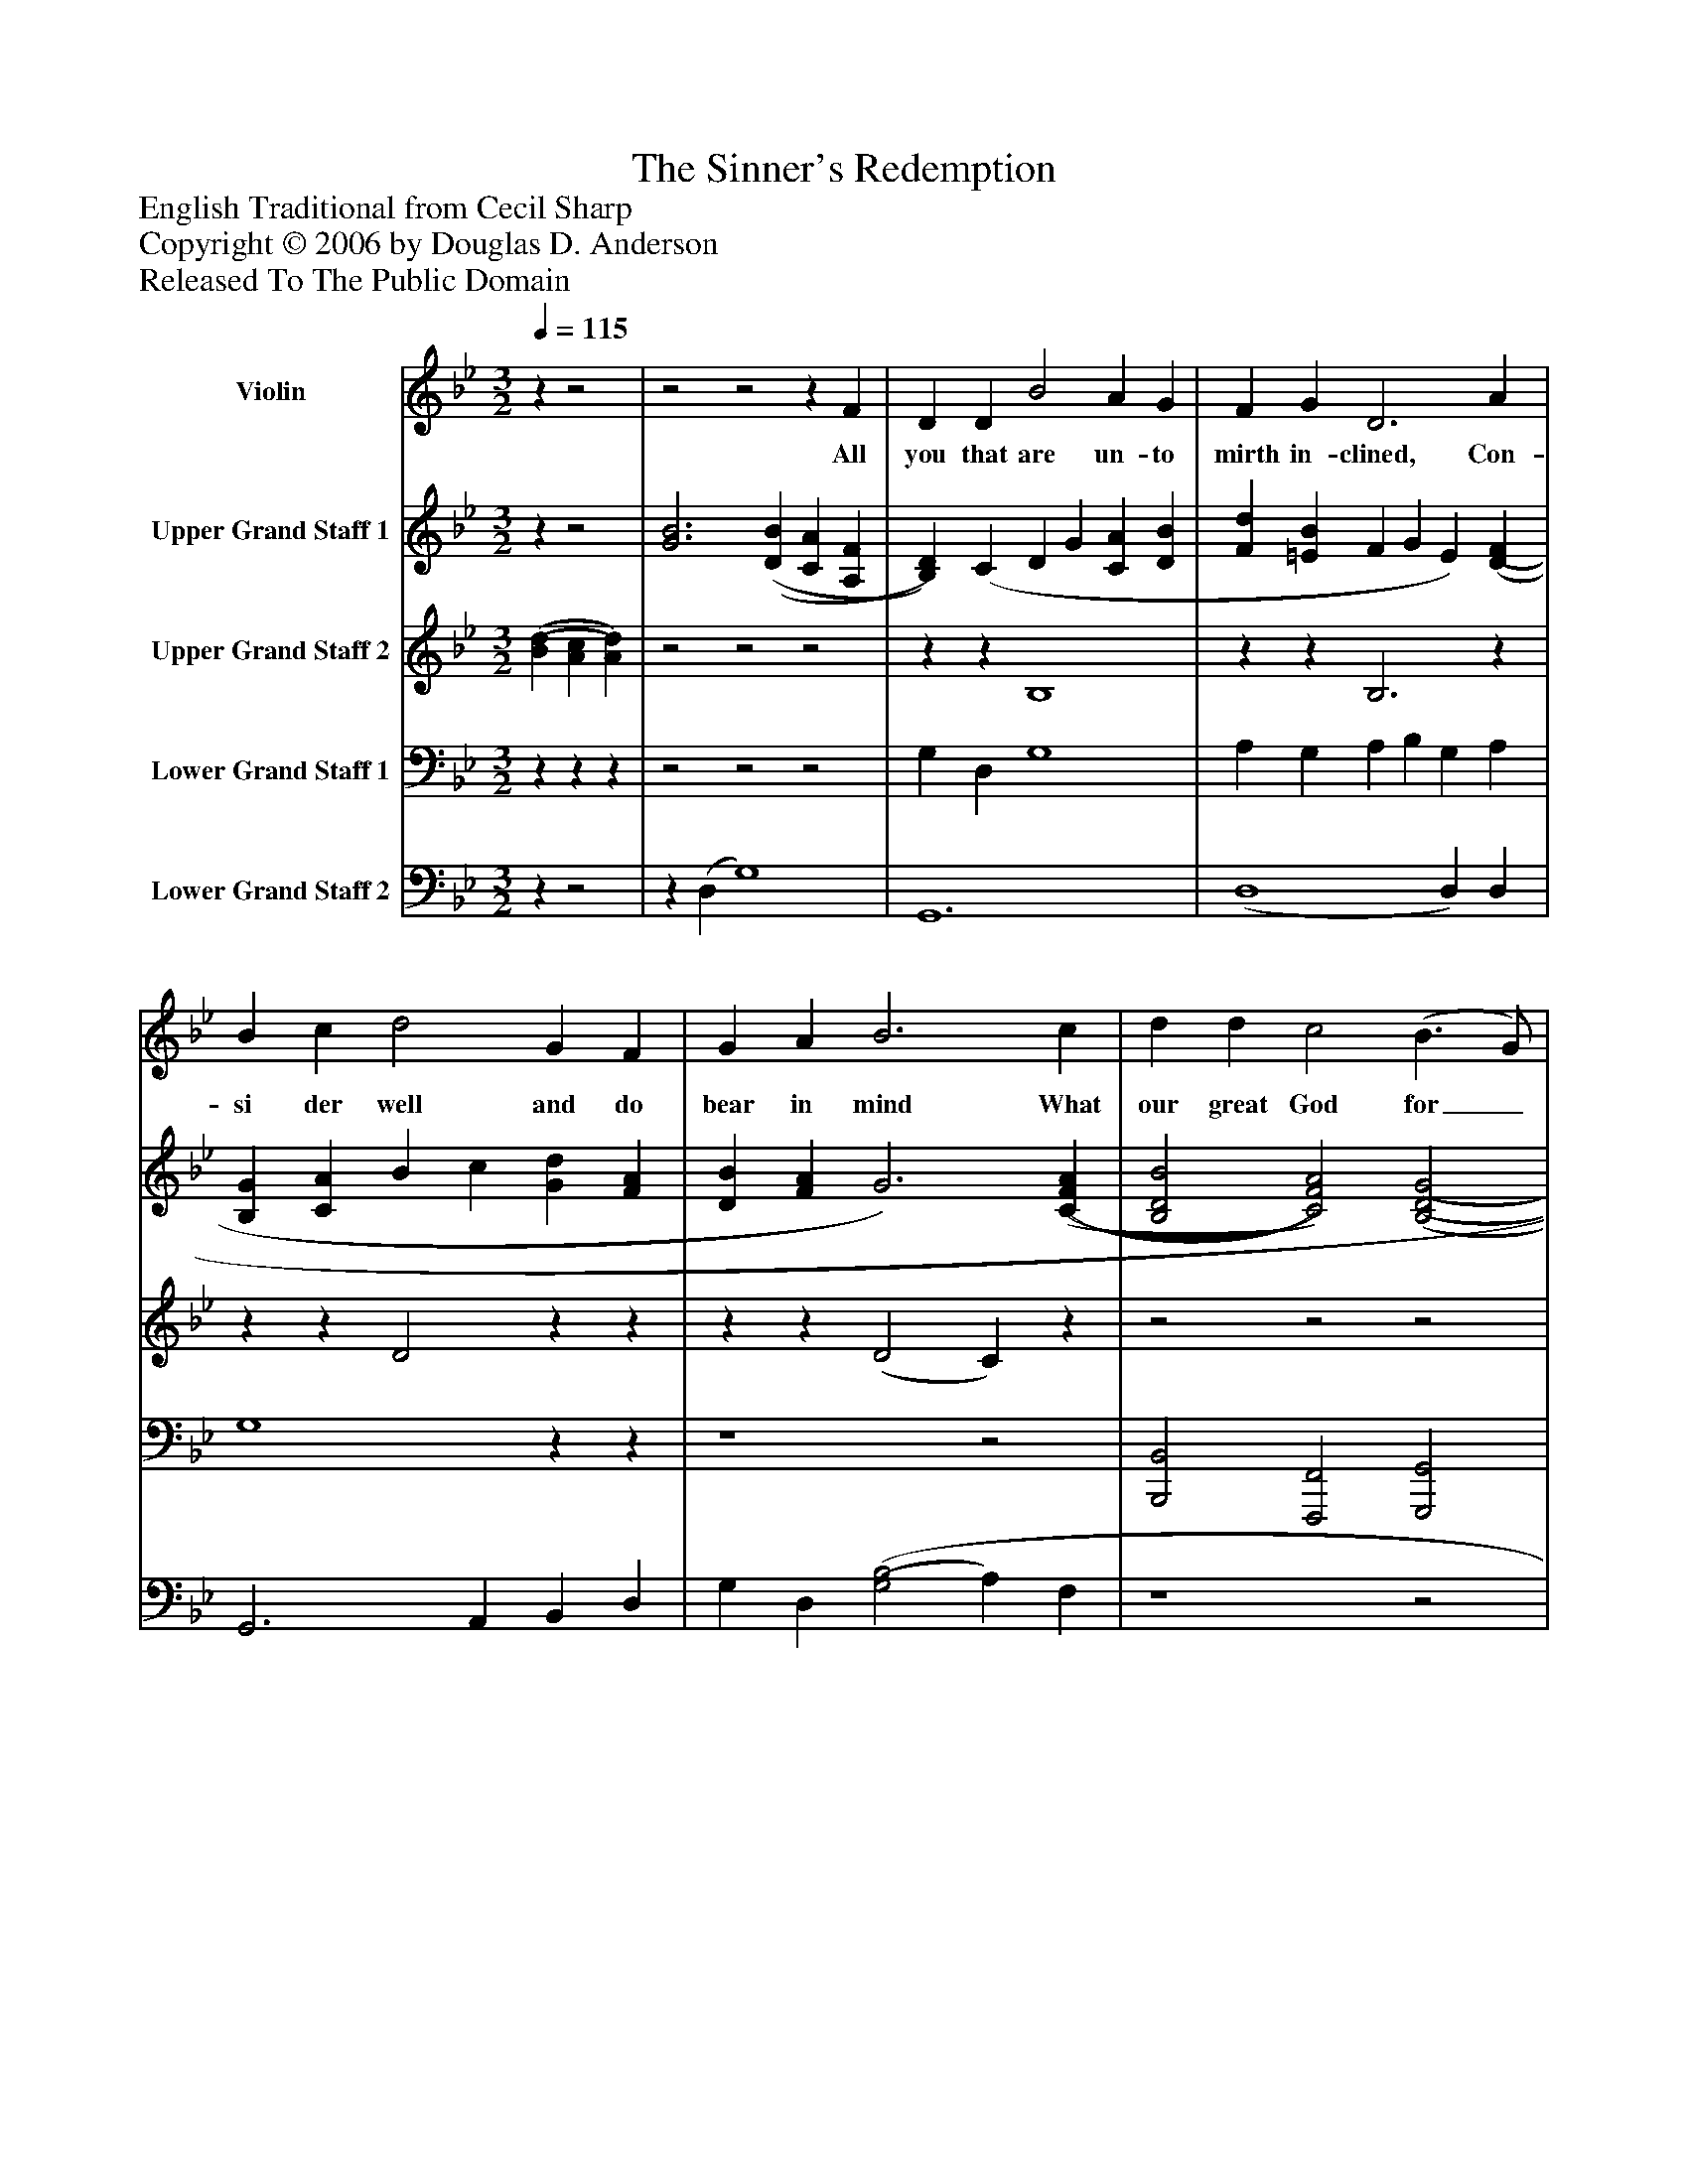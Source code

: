 %%abc-creator mxml2abc 1.4
%%abc-version 2.0
%%continueall true
%%titletrim true
%%titleformat A-1 T C1, Z-1, S-1
X: 0
T: The Sinner's Redemption
Z: English Traditional from Cecil Sharp
Z: Copyright © 2006 by Douglas D. Anderson
Z: Released To The Public Domain
L: 1/4
M: 3/2
Q: 1/4=115
V: P1 name="Violin"
%%MIDI program 1 40
V: P2 name="Upper Grand Staff 1"
%%MIDI program 2 0
V: P3 name="Upper Grand Staff 2"
%%MIDI program 3 0
V: P4 name="Lower Grand Staff 1"
%%MIDI program 4 0
V: P5 name="Lower Grand Staff 2"
%%MIDI program 5 0
K: Bb
[V: P1] zz2 |z2z2z F | D D B2 A G | F G D3 A | B c d2 G F | G A B3 c | d d c2 (B3/ G/) | F A (D/=E/ F2) E | D C F3 G | A B G3|]
w: All you that are un- to mirth in- clined, Con- si der well and do bear in mind What our great God for_ us hath done__ In send- ing His be- lov ed Son.
[V: P2] zz2 | [G3B3] [(D(B] [CA] [A,F] | [B,)D)] (C D G [CA] [DB] | [Fd] [=EB] F G E) [(D(F] | [B,G] [CA] B c [Gd] [FA] | [DB] [FA] G3) [(C(F(A] | [B,2D2B2] [C2)F2)A2)] [(B,2(D2(G2] | [A,2D2F2] D/=E/ F2) (E | D C F2 D =E | F2 D3)|]
[V: P3]  [(B(d] [Ac] [A)d)] |z2z2z2 |zz B,4 |zz B,3z |zz D2zz |zz (D2 C)z |z2z2z2 |z2 (D2 C) (B, | B,2 A,2 B,2 | A,2 B,3)|]
[V: P4] zzz |z2z2z2 | G, D, G,4 | A, G, A, B, G, A, | G,4zz | z4z2 | [B,,,2B,,2] [F,,,2F,,2] [G,,,2G,,2] | [D,,2D,2] (B,, B, A,) G, | G,2 F,3 G, | [(F,,2(C,2(F,2] [G,,3)G,3)]|]
[V: P5] zz2 |z (D, G,4) | G,,6 | (D,4 D,) D, | G,,3 A,, B,, D, | G, D, [(G,2(B,2] A,) F, | z4z2 | z4z2 | F, =E, D, C, B,,2 |z2z3|]

